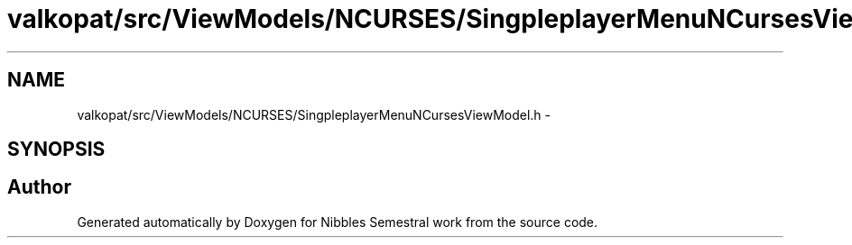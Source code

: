 .TH "valkopat/src/ViewModels/NCURSES/SingpleplayerMenuNCursesViewModel.h" 3 "Mon Apr 11 2016" "Nibbles Semestral work" \" -*- nroff -*-
.ad l
.nh
.SH NAME
valkopat/src/ViewModels/NCURSES/SingpleplayerMenuNCursesViewModel.h \- 
.SH SYNOPSIS
.br
.PP
.SH "Author"
.PP 
Generated automatically by Doxygen for Nibbles Semestral work from the source code\&.
